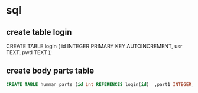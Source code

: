 * sql
** create table login
#+beging_src sql
CREATE TABLE login (
	id INTEGER PRIMARY KEY AUTOINCREMENT,
    usr TEXT,
	pwd TEXT
);
#+end_src
** create body parts table

#+begin_src sql
CREATE TABLE humman_parts (id int REFERENCES login(id)  ,part1 INTEGER, part2 INTEGER,part3 INTEGER, part4 INTEGER, part5 INTEGER, part6 INTEGER, part7 INTEGER, part8 INTEGER);
#+end_src

